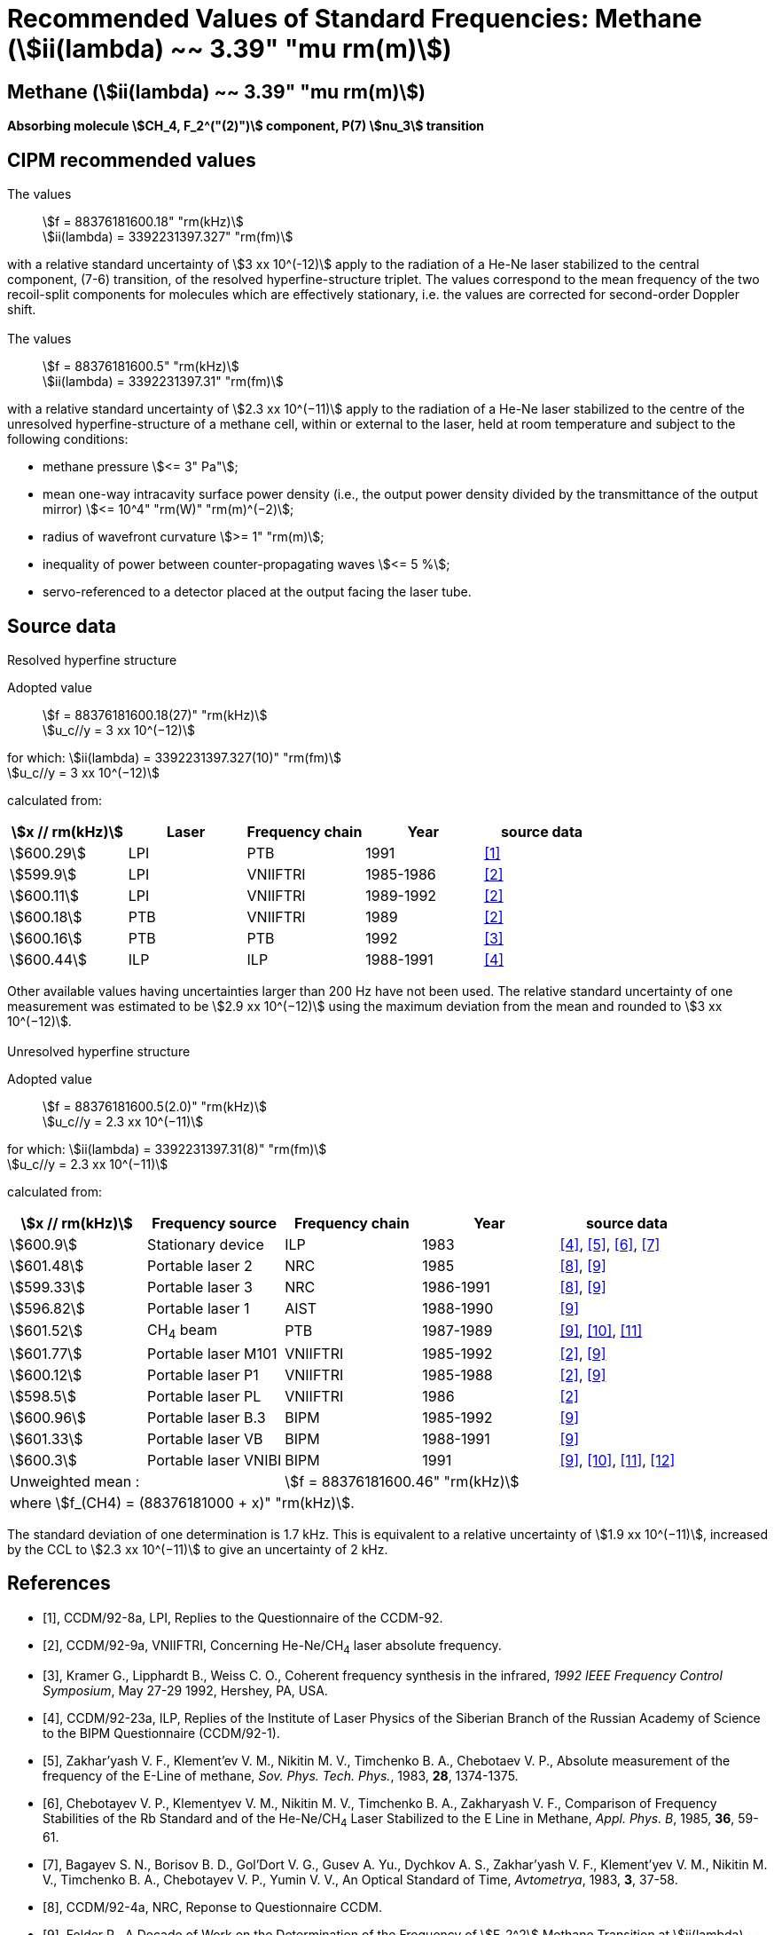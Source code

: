 = Recommended Values of Standard Frequencies: Methane (stem:[ii(lambda) ~~ 3.39" "mu rm(m)])
:appendix-id: 2
:partnumber: 2.27
:edition: 1
:copyright-year: 2003
:language: en
:docnumber: SI MEP M REC 3.39mum
:title-appendix-en: Recommended values of standard frequencies for applications including the practical realization of the metre and secondary representations of the second
:title-appendix-fr: Valeurs recommandées des fréquences étalons destinées à la mise en pratique de la définition du mètre et aux représentations secondaires de la seconde
:title-part-en: Methane (stem:[ii(lambda) ~~ 3.39" "mu rm(m)]) (2003)
:title-part-fr: Methane (stem:[ii(lambda) ~~ 3.39" "mu rm(m)]) (2003)
:title-en: The International System of Units
:title-fr: Le système international d’unités
:doctype: mise-en-pratique
:committee-acronym: CCL-CCTF-WGFS
:committee-en: CCL-CCTF Frequency Standards Working Group
:si-aspect: m_c_deltanu
:docstage: in-force
:confirmed-date:
:revdate:
:docsubstage: 60
:imagesdir: images
:mn-document-class: bipm
:mn-output-extensions: xml,html,pdf,rxl
:local-cache-only:
:data-uri-image:

== Methane (stem:[ii(lambda) ~~ 3.39" "mu rm(m)])

*Absorbing molecule stem:[CH_4, F_2^("(2)")] component, P(7) stem:[nu_3] transition*

== CIPM recommended values

=== {blank}

The values:: stem:[f = 88376181600.18" "rm(kHz)] +
stem:[ii(lambda) = 3392231397.327" "rm(fm)]

with a relative standard uncertainty of stem:[3 xx 10^(-12)] apply to the radiation of a He-Ne laser stabilized to the central component, (7-6) transition, of the resolved hyperfine-structure triplet. The values correspond to the mean frequency of the two recoil-split components for molecules which are effectively stationary, i.e. the values are corrected for second-order Doppler shift.

=== {blank}

The values:: stem:[f = 88376181600.5" "rm(kHz)] +
stem:[ii(lambda) = 3392231397.31" "rm(fm)]

with a relative standard uncertainty of stem:[2.3 xx 10^(−11)] apply to the radiation of a He-Ne laser stabilized to the centre of the unresolved hyperfine-structure of a methane cell, within or external to the laser, held at room temperature and subject to the following conditions:

* methane pressure stem:[<= 3" Pa"];
* mean one-way intracavity surface power density (i.e., the output power density divided by the transmittance of the output mirror) stem:[<= 10^4" "rm(W)" "rm(m)^(−2)];
* radius of wavefront curvature stem:[>= 1" "rm(m)];
* inequality of power between counter-propagating waves stem:[<= 5 %];
* servo-referenced to a detector placed at the output facing the laser tube.

== Source data

=== {blank}

Resolved hyperfine structure

Adopted value:: stem:[f = 88376181600.18(27)" "rm(kHz)] +
stem:[u_c//y = 3 xx 10^(−12)]

for which: stem:[ii(lambda) = 3392231397.327(10)" "rm(fm)] +
stem:[u_c//y = 3 xx 10^(−12)]

calculated from:

[%unnumbered]
|===
| stem:[x // rm(kHz)] | Laser | Frequency chain | Year | source data

| stem:[600.29] | LPI | PTB | 1991 | <<ccdm92-8a>>
| stem:[599.9] | LPI | VNIIFTRI | 1985-1986 | <<ccdm92-9a>>
| stem:[600.11] | LPI | VNIIFTRI | 1989-1992 | <<ccdm92-9a>>
| stem:[600.18] | PTB | VNIIFTRI | 1989 | <<ccdm92-9a>>
| stem:[600.16] | PTB | PTB | 1992 | <<kramer>>
| stem:[600.44] | ILP | ILP | 1988-1991 | <<ccdm92-23a>>
6+| Unweighted mean:: stem:[f = 88376181600.18" "rm(kHz)]
6+| where stem:[f = (88376181000 + x)" "rm(kHz)].
|===

Other available values having uncertainties larger than 200 Hz have not been used. The relative standard uncertainty of one measurement was estimated to be stem:[2.9 xx 10^(−12)] using the maximum deviation from the mean and rounded to stem:[3 xx 10^(−12)].

=== {blank}

Unresolved hyperfine structure

Adopted value:: stem:[f = 88376181600.5(2.0)" "rm(kHz)] +
stem:[u_c//y = 2.3 xx 10^(−11)]

for which: stem:[ii(lambda) = 3392231397.31(8)" "rm(fm)] +
stem:[u_c//y = 2.3 xx 10^(−11)]

calculated from:

[%unnumbered]
|===
| stem:[x // rm(kHz)] | Frequency source | Frequency chain | Year | source data

| stem:[600.9] | Stationary device | ILP | 1983 | <<ccdm92-23a>>, <<zakharyash>>, <<chebotayev>>, <<bagayev>>
| stem:[601.48] | Portable laser 2 | NRC | 1985 | <<ccdm92-4a>>, <<felder9>>
| stem:[599.33] | Portable laser 3 | NRC | 1986-1991 | <<ccdm92-4a>>, <<felder9>>
| stem:[596.82] | Portable laser 1 | AIST | 1988-1990| <<felder9>>
| stem:[601.52] | CH~4~ beam | PTB | 1987-1989 | <<felder9>>, <<weiss>>, <<felder11>>
| stem:[601.77] | Portable laser M101 | VNIIFTRI | 1985-1992 | <<ccdm92-9a>>, <<felder9>>
| stem:[600.12] | Portable laser P1 | VNIIFTRI | 1985-1988| <<ccdm92-9a>>, <<felder9>>
| stem:[598.5] | Portable laser PL | VNIIFTRI | 1986 | <<ccdm92-9a>>
| stem:[600.96] | Portable laser B.3 | BIPM | 1985-1992 | <<felder9>>
| stem:[601.33] | Portable laser VB | BIPM | 1988-1991 | <<felder9>>
| stem:[600.3] | Portable laser VNIBI | BIPM | 1991 | <<felder9>>, <<weiss>>, <<felder11>>, <<ccdm92-20a>>
2+| Unweighted mean : 3+| stem:[f = 88376181600.46" "rm(kHz)]
5+| where stem:[f_(CH4) = (88376181000 + x)" "rm(kHz)].
|===

The standard deviation of one determination is 1.7 kHz. This is equivalent to a relative uncertainty of stem:[1.9 xx 10^(−11)], increased by the CCL to stem:[2.3 xx 10^(−11)] to give an uncertainty of 2 kHz.


[bibliography]
== References

* [[[ccdm92-8a,1]]], CCDM/92-8a, LPI, Replies to the Questionnaire of the CCDM-92.

* [[[ccdm92-9a,2]]], CCDM/92-9a, VNIIFTRI, Concerning He-Ne/CH~4~ laser absolute frequency.

* [[[kramer,3]]], Kramer G., Lipphardt B., Weiss C. O., Coherent frequency synthesis in the infrared, _1992 IEEE Frequency Control Symposium_, May 27-29 1992, Hershey, PA, USA.

* [[[ccdm92-23a,4]]], CCDM/92-23a, ILP, Replies of the Institute of Laser Physics of the Siberian Branch of the Russian Academy of Science to the BIPM Questionnaire (CCDM/92-1).

* [[[zakharyash,5]]], Zakhar'yash V. F., Klement'ev V. M., Nikitin M. V., Timchenko B. A., Chebotaev V. P., Absolute measurement of the frequency of the E-Line of methane, _Sov. Phys. Tech. Phys._, 1983, *28*, 1374-1375.

* [[[chebotayev,6]]], Chebotayev V. P., Klementyev V. M., Nikitin M. V., Timchenko B. A., Zakharyash V. F., Comparison of Frequency Stabilities of the Rb Standard and of the He-Ne/CH~4~ Laser Stabilized to the E Line in Methane, _Appl. Phys. B_, 1985, *36*, 59-61.

* [[[bagayev,7]]], Bagayev S. N., Borisov B. D., Gol'Dort V. G., Gusev A. Yu., Dychkov A. S., Zakhar'yash V. F., Klement'yev V. M., Nikitin M. V., Timchenko B. A., Chebotayev V. P., Yumin V. V., An Optical Standard of Time, _Avtometrya_, 1983, *3*, 37-58.

* [[[ccdm92-4a,8]]], CCDM/92-4a, NRC, Reponse to Questionnaire CCDM.

* [[[felder9,9]]], Felder R., A Decade of Work on the Determination of the Frequency of stem:[F_2^2] Methane Transition at stem:[ii(lambda) ~~ 3.39" "mu rm(m)], _Rapport BIPM_, 1992, *92/8*.

* [[[weiss,10]]], Weiss C. O., Kramer G., Lipphardt B., Garcia E., Frequency Measurement of a CH~4~ Hyperfine Line at 88 THz/"Optical Clock", _IEEE J. Quant. Electron._, 1988, *24*, 1970-1972.

* [[[felder11,11]]], Felder R., Robertsson L., Report on the 1989 PTB Experiment, _Rapport BIPM_, 1992, *92/7*.

* [[[ccdm92-20a,12]]], CCDM/92-20a, BIPM, Reply to the Questionnaire for the CCDM.

